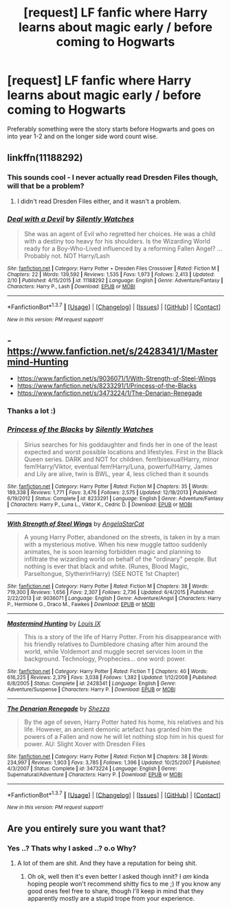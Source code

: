#+TITLE: [request] LF fanfic where Harry learns about magic early / before coming to Hogwarts

* [request] LF fanfic where Harry learns about magic early / before coming to Hogwarts
:PROPERTIES:
:Author: MintMousse
:Score: 7
:DateUnix: 1455874730.0
:DateShort: 2016-Feb-19
:FlairText: Request
:END:
Preferably something were the story starts before Hogwarts and goes on into year 1-2 and on the longer side word count wise.


** linkffn(11188292)
:PROPERTIES:
:Author: Starfox5
:Score: 3
:DateUnix: 1455875213.0
:DateShort: 2016-Feb-19
:END:

*** This sounds cool - I never actually read Dresden Files though, will that be a problem?
:PROPERTIES:
:Author: MintMousse
:Score: 3
:DateUnix: 1455880760.0
:DateShort: 2016-Feb-19
:END:

**** I didn't read Dresden Files either, and it wasn't a problem.
:PROPERTIES:
:Author: Starfox5
:Score: 3
:DateUnix: 1455883024.0
:DateShort: 2016-Feb-19
:END:


*** [[http://www.fanfiction.net/s/11188292/1/][*/Deal with a Devil/*]] by [[https://www.fanfiction.net/u/4036441/Silently-Watches][/Silently Watches/]]

#+begin_quote
  She was an agent of Evil who regretted her choices. He was a child with a destiny too heavy for his shoulders. Is the Wizarding World ready for a Boy-Who-Lived influenced by a reforming Fallen Angel? ...Probably not. NOT Harry/Lash
#+end_quote

^{/Site/: [[http://www.fanfiction.net/][fanfiction.net]] *|* /Category/: Harry Potter + Dresden Files Crossover *|* /Rated/: Fiction M *|* /Chapters/: 22 *|* /Words/: 139,592 *|* /Reviews/: 1,535 *|* /Favs/: 1,973 *|* /Follows/: 2,413 *|* /Updated/: 2/10 *|* /Published/: 4/15/2015 *|* /id/: 11188292 *|* /Language/: English *|* /Genre/: Adventure/Fantasy *|* /Characters/: Harry P., Lash *|* /Download/: [[http://www.p0ody-files.com/ff_to_ebook/ffn-bot/index.php?id=11188292&source=ff&filetype=epub][EPUB]] or [[http://www.p0ody-files.com/ff_to_ebook/ffn-bot/index.php?id=11188292&source=ff&filetype=mobi][MOBI]]}

--------------

*FanfictionBot*^{1.3.7} *|* [[[https://github.com/tusing/reddit-ffn-bot/wiki/Usage][Usage]]] | [[[https://github.com/tusing/reddit-ffn-bot/wiki/Changelog][Changelog]]] | [[[https://github.com/tusing/reddit-ffn-bot/issues/][Issues]]] | [[[https://github.com/tusing/reddit-ffn-bot/][GitHub]]] | [[[https://www.reddit.com/message/compose?to=%2Fu%2Ftusing][Contact]]]

^{/New in this version: PM request support!/}
:PROPERTIES:
:Author: FanfictionBot
:Score: 1
:DateUnix: 1455875373.0
:DateShort: 2016-Feb-19
:END:


** - [[https://www.fanfiction.net/s/2428341/1/Mastermind-Hunting]]
- [[https://www.fanfiction.net/s/9036071/1/With-Strength-of-Steel-Wings]]
- [[https://www.fanfiction.net/s/8233291/1/Princess-of-the-Blacks]]
- [[https://www.fanfiction.net/s/3473224/1/The-Denarian-Renegade]]
:PROPERTIES:
:Author: OutOfNiceUsernames
:Score: 4
:DateUnix: 1455892255.0
:DateShort: 2016-Feb-19
:END:

*** Thanks a lot :)
:PROPERTIES:
:Author: MintMousse
:Score: 2
:DateUnix: 1456131347.0
:DateShort: 2016-Feb-22
:END:


*** [[http://www.fanfiction.net/s/8233291/1/][*/Princess of the Blacks/*]] by [[https://www.fanfiction.net/u/4036441/Silently-Watches][/Silently Watches/]]

#+begin_quote
  Sirius searches for his goddaughter and finds her in one of the least expected and worst possible locations and lifestyles. First in the Black Queen series. DARK and NOT for children. fem!bisexual!Harry, minor fem!Harry/Viktor, eventual fem!Harry/Luna, powerful!Harry, James and Lily are alive, twin is BWL, year 4, less cliched than it sounds
#+end_quote

^{/Site/: [[http://www.fanfiction.net/][fanfiction.net]] *|* /Category/: Harry Potter *|* /Rated/: Fiction M *|* /Chapters/: 35 *|* /Words/: 189,338 *|* /Reviews/: 1,771 *|* /Favs/: 3,476 *|* /Follows/: 2,575 *|* /Updated/: 12/18/2013 *|* /Published/: 6/19/2012 *|* /Status/: Complete *|* /id/: 8233291 *|* /Language/: English *|* /Genre/: Adventure/Fantasy *|* /Characters/: Harry P., Luna L., Viktor K., Cedric D. *|* /Download/: [[http://www.p0ody-files.com/ff_to_ebook/ffn-bot/index.php?id=8233291&source=ff&filetype=epub][EPUB]] or [[http://www.p0ody-files.com/ff_to_ebook/ffn-bot/index.php?id=8233291&source=ff&filetype=mobi][MOBI]]}

--------------

[[http://www.fanfiction.net/s/9036071/1/][*/With Strength of Steel Wings/*]] by [[https://www.fanfiction.net/u/717542/AngelaStarCat][/AngelaStarCat/]]

#+begin_quote
  A young Harry Potter, abandoned on the streets, is taken in by a man with a mysterious motive. When his new muggle tattoo suddenly animates, he is soon learning forbidden magic and planning to infiltrate the wizarding world on behalf of the "ordinary" people. But nothing is ever that black and white. (Runes, Blood Magic, Parseltongue, Slytherin!Harry) (SEE NOTE 1st Chapter)
#+end_quote

^{/Site/: [[http://www.fanfiction.net/][fanfiction.net]] *|* /Category/: Harry Potter *|* /Rated/: Fiction M *|* /Chapters/: 38 *|* /Words/: 719,300 *|* /Reviews/: 1,656 *|* /Favs/: 2,307 *|* /Follows/: 2,736 *|* /Updated/: 6/4/2015 *|* /Published/: 2/22/2013 *|* /id/: 9036071 *|* /Language/: English *|* /Genre/: Adventure/Angst *|* /Characters/: Harry P., Hermione G., Draco M., Fawkes *|* /Download/: [[http://www.p0ody-files.com/ff_to_ebook/ffn-bot/index.php?id=9036071&source=ff&filetype=epub][EPUB]] or [[http://www.p0ody-files.com/ff_to_ebook/ffn-bot/index.php?id=9036071&source=ff&filetype=mobi][MOBI]]}

--------------

[[http://www.fanfiction.net/s/2428341/1/][*/Mastermind Hunting/*]] by [[https://www.fanfiction.net/u/682104/Louis-IX][/Louis IX/]]

#+begin_quote
  This is a story of the life of Harry Potter. From his disappearance with his friendly relatives to Dumbledore chasing after him around the world, while Voldemort and muggle secret services loom in the background. Technology, Prophecies... one word: power.
#+end_quote

^{/Site/: [[http://www.fanfiction.net/][fanfiction.net]] *|* /Category/: Harry Potter *|* /Rated/: Fiction T *|* /Chapters/: 40 *|* /Words/: 616,225 *|* /Reviews/: 2,379 *|* /Favs/: 3,038 *|* /Follows/: 1,382 *|* /Updated/: 1/12/2008 *|* /Published/: 6/8/2005 *|* /Status/: Complete *|* /id/: 2428341 *|* /Language/: English *|* /Genre/: Adventure/Suspense *|* /Characters/: Harry P. *|* /Download/: [[http://www.p0ody-files.com/ff_to_ebook/ffn-bot/index.php?id=2428341&source=ff&filetype=epub][EPUB]] or [[http://www.p0ody-files.com/ff_to_ebook/ffn-bot/index.php?id=2428341&source=ff&filetype=mobi][MOBI]]}

--------------

[[http://www.fanfiction.net/s/3473224/1/][*/The Denarian Renegade/*]] by [[https://www.fanfiction.net/u/524094/Shezza][/Shezza/]]

#+begin_quote
  By the age of seven, Harry Potter hated his home, his relatives and his life. However, an ancient demonic artefact has granted him the powers of a Fallen and now he will let nothing stop him in his quest for power. AU: Slight Xover with Dresden Files
#+end_quote

^{/Site/: [[http://www.fanfiction.net/][fanfiction.net]] *|* /Category/: Harry Potter *|* /Rated/: Fiction M *|* /Chapters/: 38 *|* /Words/: 234,997 *|* /Reviews/: 1,903 *|* /Favs/: 3,785 *|* /Follows/: 1,396 *|* /Updated/: 10/25/2007 *|* /Published/: 4/3/2007 *|* /Status/: Complete *|* /id/: 3473224 *|* /Language/: English *|* /Genre/: Supernatural/Adventure *|* /Characters/: Harry P. *|* /Download/: [[http://www.p0ody-files.com/ff_to_ebook/ffn-bot/index.php?id=3473224&source=ff&filetype=epub][EPUB]] or [[http://www.p0ody-files.com/ff_to_ebook/ffn-bot/index.php?id=3473224&source=ff&filetype=mobi][MOBI]]}

--------------

*FanfictionBot*^{1.3.7} *|* [[[https://github.com/tusing/reddit-ffn-bot/wiki/Usage][Usage]]] | [[[https://github.com/tusing/reddit-ffn-bot/wiki/Changelog][Changelog]]] | [[[https://github.com/tusing/reddit-ffn-bot/issues/][Issues]]] | [[[https://github.com/tusing/reddit-ffn-bot/][GitHub]]] | [[[https://www.reddit.com/message/compose?to=%2Fu%2Ftusing][Contact]]]

^{/New in this version: PM request support!/}
:PROPERTIES:
:Author: FanfictionBot
:Score: 1
:DateUnix: 1455901187.0
:DateShort: 2016-Feb-19
:END:


** Are you entirely sure you want that?
:PROPERTIES:
:Author: Karinta
:Score: 1
:DateUnix: 1456031373.0
:DateShort: 2016-Feb-21
:END:

*** Yes ..? Thats why I asked ..? o.o Why?
:PROPERTIES:
:Author: MintMousse
:Score: 1
:DateUnix: 1456131388.0
:DateShort: 2016-Feb-22
:END:

**** A lot of them are shit. And they have a reputation for being shit.
:PROPERTIES:
:Author: Karinta
:Score: 1
:DateUnix: 1456155844.0
:DateShort: 2016-Feb-22
:END:

***** Oh ok, well then it's even better I asked though innit? I /am/ kinda hoping people won't recommend shitty fics to me ;) If you know any good ones feel free to share, though I'll keep in mind that they apparently mostly are a stupid trope from your experience.
:PROPERTIES:
:Author: MintMousse
:Score: 2
:DateUnix: 1456157014.0
:DateShort: 2016-Feb-22
:END:
